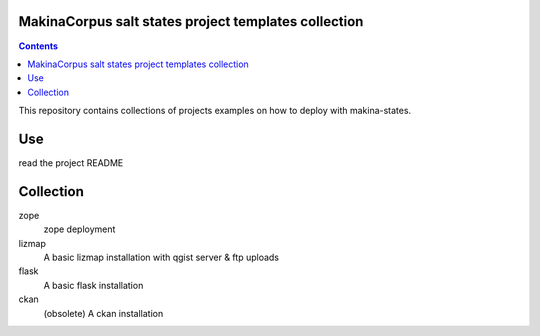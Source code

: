 MakinaCorpus salt states project templates collection
=============================================================

.. contents::

This repository contains collections of projects examples on how to deploy with makina-states.

Use
===
read the project README


Collection
================

zope
    zope deployment
    
lizmap
    A basic lizmap installation with qgist server & ftp uploads
    
flask
    A basic flask installation

ckan
    (obsolete) A ckan installation

